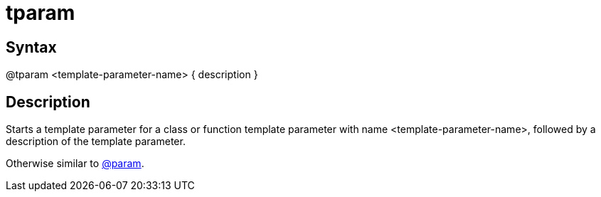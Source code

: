 = tparam

== Syntax
@tparam &lt;template-parameter-name&gt; { description }

== Description
Starts a template parameter for a class or function template parameter with name <template-parameter-name>, followed by a description of the template parameter.

Otherwise similar to xref:commands/param.adoc[@param].